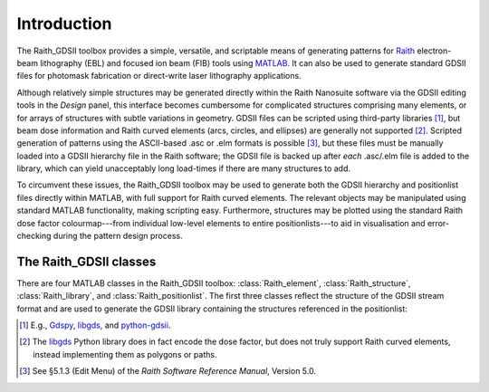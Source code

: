 Introduction
============

The Raith_GDSII toolbox provides a simple, versatile, and scriptable means of generating patterns for `Raith <http://www.raith.com>`_  electron-beam lithography (EBL) and focused ion beam (FIB) tools using `MATLAB <http://www.mathworks.com/products/matlab/>`_.  It can also be used to generate standard GDSII files for photomask fabrication or direct-write laser lithography applications.

Although relatively simple structures may be generated directly within the Raith Nanosuite software via the GDSII editing tools in the *Design* panel, this interface becomes cumbersome for complicated structures comprising many elements, or for arrays of structures with subtle variations in geometry.  GDSII files can be scripted using third-party libraries [1]_, but beam dose information and Raith curved elements (arcs, circles, and ellipses) are generally not supported [2]_.  Scripted generation of patterns using the ASCII-based .asc or .elm formats is possible [3]_, but these files must be manually loaded into a GDSII hierarchy file in the Raith software; the GDSII file is backed up after *each* .asc/.elm file is added to the library, which can yield unacceptably long load-times if there are many structures to add.

To circumvent these issues, the Raith_GDSII toolbox may be used to generate both the GDSII hierarchy and positionlist files directly within MATLAB, with full support for Raith curved elements.  The relevant objects may be manipulated using standard MATLAB functionality, making scripting easy.  Furthermore, structures may be plotted using the standard Raith dose factor colourmap---from individual low-level elements to entire positionlists---to aid in visualisation and error-checking during the pattern design process.

The Raith_GDSII classes
-----------------------

There are four MATLAB classes in the Raith_GDSII toolbox:  :class:`Raith_element`, :class:`Raith_structure`, :class:`Raith_library`, and :class:`Raith_positionlist`. The first three classes reflect the structure of the GDSII stream format and are used to generate the GDSII library containing the structures referenced in the positionlist:


.. [1] E.g., `Gdspy <https://github.com/heitzmann/gdspy>`_, `libgds <https://github.com/scholi/libgds>`_, and `python-gdsii <https://pypi.org/project/python-gdsii>`_.

.. [2] The `libgds <https://github.com/scholi/libgds>`_ Python library does in fact encode the dose factor, but does not truly support Raith curved elements, instead implementing them as polygons or paths.

.. [3] See §5.1.3 (Edit Menu) of the *Raith Software Reference Manual*, Version 5.0.
